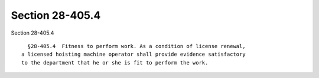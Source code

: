 Section 28-405.4
================

Section 28-405.4 ::    
        
     
        §28-405.4  Fitness to perform work. As a condition of license renewal,
      a licensed hoisting machine operator shall provide evidence satisfactory
      to the department that he or she is fit to perform the work.
    
    
    
    
    
    
    